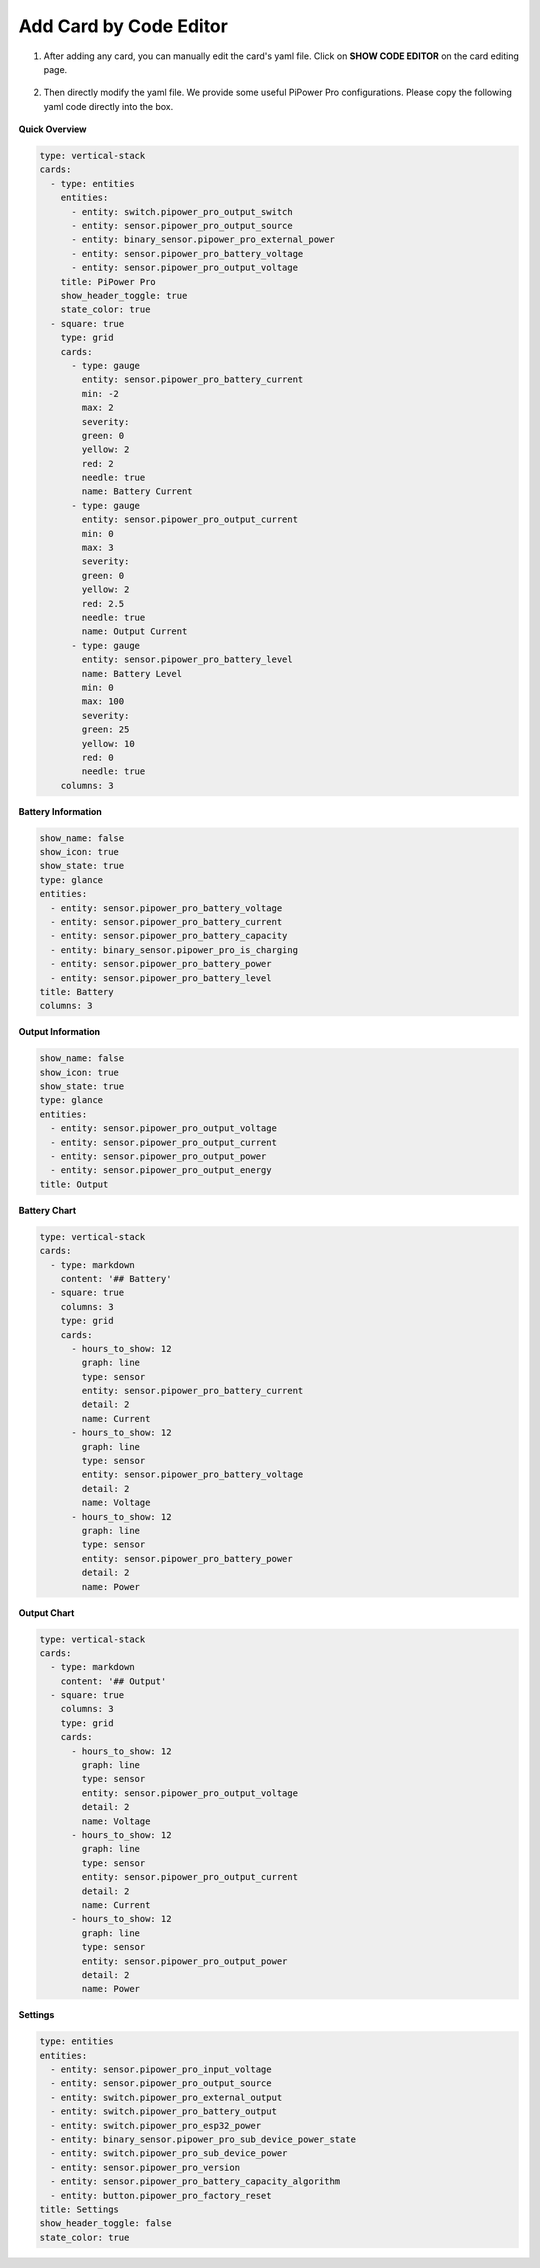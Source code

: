 
.. _add_card_by_editor:

Add Card by Code Editor 
-----------------------------------

1. After adding any card, you can manually edit the card's yaml file. Click on **SHOW CODE EDITOR** on the card editing page.

    .. image:: img/sp230803_183128.png

2. Then directly modify the yaml file. We provide some useful PiPower Pro configurations. Please copy the following yaml code directly into the box.

    .. image:: img/sp230803_183156.png

    .. image:: img/sp230803_183626.png

**Quick Overview**

.. image:: img/ha_btrov.png

.. code-block::

    type: vertical-stack
    cards:
      - type: entities
        entities:
          - entity: switch.pipower_pro_output_switch
          - entity: sensor.pipower_pro_output_source
          - entity: binary_sensor.pipower_pro_external_power
          - entity: sensor.pipower_pro_battery_voltage
          - entity: sensor.pipower_pro_output_voltage
        title: PiPower Pro
        show_header_toggle: true
        state_color: true
      - square: true
        type: grid
        cards:
          - type: gauge
            entity: sensor.pipower_pro_battery_current
            min: -2
            max: 2
            severity:
            green: 0
            yellow: 2
            red: 2
            needle: true
            name: Battery Current
          - type: gauge
            entity: sensor.pipower_pro_output_current
            min: 0
            max: 3
            severity:
            green: 0
            yellow: 2
            red: 2.5
            needle: true
            name: Output Current
          - type: gauge
            entity: sensor.pipower_pro_battery_level
            name: Battery Level
            min: 0
            max: 100
            severity:
            green: 25
            yellow: 10
            red: 0
            needle: true
        columns: 3

**Battery Information**

.. image:: img/ha_btrms.png

.. code-block::

    show_name: false
    show_icon: true
    show_state: true
    type: glance
    entities:
      - entity: sensor.pipower_pro_battery_voltage
      - entity: sensor.pipower_pro_battery_current
      - entity: sensor.pipower_pro_battery_capacity
      - entity: binary_sensor.pipower_pro_is_charging
      - entity: sensor.pipower_pro_battery_power
      - entity: sensor.pipower_pro_battery_level
    title: Battery
    columns: 3

**Output Information**

.. image:: img/ha_opms.png

.. code-block::

    show_name: false
    show_icon: true
    show_state: true
    type: glance
    entities:
      - entity: sensor.pipower_pro_output_voltage
      - entity: sensor.pipower_pro_output_current
      - entity: sensor.pipower_pro_output_power
      - entity: sensor.pipower_pro_output_energy
    title: Output

**Battery Chart**

.. image:: img/ha_btrcht.png


.. code-block::

    type: vertical-stack
    cards:
      - type: markdown
        content: '## Battery'
      - square: true
        columns: 3
        type: grid
        cards:
          - hours_to_show: 12
            graph: line
            type: sensor
            entity: sensor.pipower_pro_battery_current
            detail: 2
            name: Current
          - hours_to_show: 12
            graph: line
            type: sensor
            entity: sensor.pipower_pro_battery_voltage
            detail: 2
            name: Voltage
          - hours_to_show: 12
            graph: line
            type: sensor
            entity: sensor.pipower_pro_battery_power
            detail: 2
            name: Power

**Output Chart**

.. image:: img/ha_opcht.png

.. code-block::

    type: vertical-stack
    cards:
      - type: markdown
        content: '## Output'
      - square: true
        columns: 3
        type: grid
        cards:
          - hours_to_show: 12
            graph: line
            type: sensor
            entity: sensor.pipower_pro_output_voltage
            detail: 2
            name: Voltage
          - hours_to_show: 12
            graph: line
            type: sensor
            entity: sensor.pipower_pro_output_current
            detail: 2
            name: Current
          - hours_to_show: 12
            graph: line
            type: sensor
            entity: sensor.pipower_pro_output_power
            detail: 2
            name: Power

**Settings**

.. image:: img/ha_setting.png

.. code-block::

    type: entities
    entities:
      - entity: sensor.pipower_pro_input_voltage
      - entity: sensor.pipower_pro_output_source
      - entity: switch.pipower_pro_external_output
      - entity: switch.pipower_pro_battery_output
      - entity: switch.pipower_pro_esp32_power
      - entity: binary_sensor.pipower_pro_sub_device_power_state
      - entity: switch.pipower_pro_sub_device_power
      - entity: sensor.pipower_pro_version
      - entity: sensor.pipower_pro_battery_capacity_algorithm
      - entity: button.pipower_pro_factory_reset
    title: Settings
    show_header_toggle: false
    state_color: true